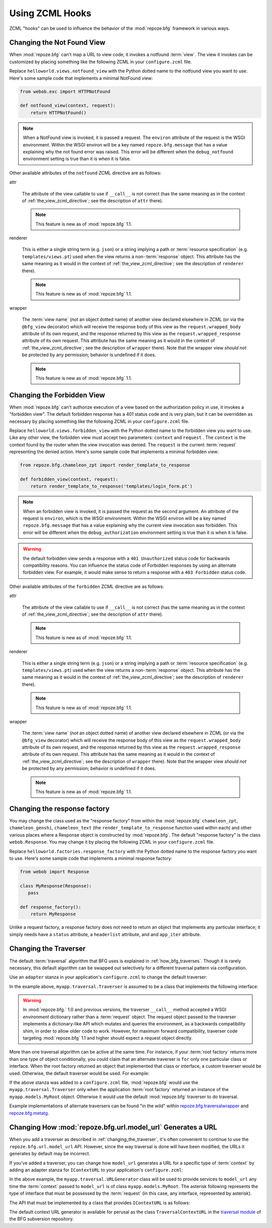 .. _hooks_chapter:

Using ZCML Hooks
================

ZCML "hooks" can be used to influence the behavior of the
:mod:`repoze.bfg` framework in various ways.

.. _changing_the_notfound_view:

Changing the Not Found View
---------------------------

When :mod:`repoze.bfg` can't map a URL to view code, it invokes a
notfound :term:`view`. The view it invokes can be customized by
placing something like the following ZCML in your ``configure.zcml``
file.

.. code-block:: xml
   :linenos:

   <notfound 
       view="helloworld.views.notfound_view"/>

Replace ``helloworld.views.notfound_view`` with the Python dotted name
to the notfound view you want to use.  Here's some sample code that
implements a minimal NotFound view:

.. code-block:: python

   from webob.exc import HTTPNotFound

   def notfound_view(context, request):
       return HTTPNotFound()

.. note:: When a NotFound view is invoked, it is passed a request.
   The ``environ`` attribute of the request is the WSGI environment.
   Within the WSGI environ will be a key named ``repoze.bfg.message``
   that has a value explaining why the not found error was raised.
   This error will be different when the ``debug_notfound``
   environment setting is true than it is when it is false.

Other available attributes of the ``notfound`` ZCML directive are as
follows:

attr

  The attribute of the view callable to use if ``__call__`` is not
  correct (has the same meaning as in the context of
  :ref:`the_view_zcml_directive`; see the description of ``attr``
  there).

  .. note:: This feature is new as of :mod:`repoze.bfg` 1.1.

renderer

  This is either a single string term (e.g. ``json``) or a string
  implying a path or :term:`resource specification`
  (e.g. ``templates/views.pt``) used when the view returns a
  non-:term:`response` object.  This attribute has the same meaning as
  it would in the context of :ref:`the_view_zcml_directive`; see the
  description of ``renderer`` there).

  .. note:: This feature is new as of :mod:`repoze.bfg` 1.1.

wrapper

  The :term:`view name` (*not* an object dotted name) of another view
  declared elsewhere in ZCML (or via the ``@bfg_view`` decorator)
  which will receive the response body of this view as the
  ``request.wrapped_body`` attribute of its own request, and the
  response returned by this view as the ``request.wrapped_response``
  attribute of its own request.  This attribute has the same meaning
  as it would in the context of :ref:`the_view_zcml_directive`; see
  the description of ``wrapper`` there).  Note that the wrapper view
  *should not* be protected by any permission; behavior is undefined
  if it does.

  .. note:: This feature is new as of :mod:`repoze.bfg` 1.1.

.. _changing_the_forbidden_view:

Changing the Forbidden View
---------------------------

When :mod:`repoze.bfg` can't authorize execution of a view based on
the authorization policy in use, it invokes a "forbidden view".  The
default forbidden response has a 401 status code and is very plain,
but it can be overridden as necessary by placing something like the
following ZCML in your ``configure.zcml`` file.

.. code-block:: xml
   :linenos:

   <forbidden
       view="helloworld.views.forbidden_view"/>

Replace ``helloworld.views.forbidden_view`` with the Python
dotted name to the forbidden view you want to use.  Like any other
view, the forbidden view must accept two parameters: ``context`` and
``request`` .  The ``context`` is the context found by the router when
the view invocation was denied.  The ``request`` is the current
:term:`request` representing the denied action.  Here's some sample
code that implements a minimal forbidden view:

.. code-block:: python

   from repoze.bfg.chameleon_zpt import render_template_to_response

   def forbidden_view(context, request):
       return render_template_to_response('templates/login_form.pt')

.. note:: When an forbidden view is invoked, it is passed
   the request as the second argument.  An attribute of the request is
   ``environ``, which is the WSGI environment.  Within the WSGI
   environ will be a key named ``repoze.bfg.message`` that has a value
   explaining why the current view invocation was forbidden.  This
   error will be different when the ``debug_authorization``
   environment setting is true than it is when it is false.

.. warning:: the default forbidden view sends a response with a ``401
   Unauthorized`` status code for backwards compatibility reasons.
   You can influence the status code of Forbidden responses by using
   an alternate forbidden view.  For example, it would make sense to
   return a response with a ``403 Forbidden`` status code.

Other available attributes of the ``forbidden`` ZCML directive are as
follows:

attr

  The attribute of the view callable to use if ``__call__`` is not
  correct (has the same meaning as in the context of
  :ref:`the_view_zcml_directive`; see the description of ``attr``
  there).

  .. note:: This feature is new as of :mod:`repoze.bfg` 1.1.

renderer

  This is either a single string term (e.g. ``json``) or a string
  implying a path or :term:`resource specification`
  (e.g. ``templates/views.pt``) used when the view returns a
  non-:term:`response` object.  This attribute has the same meaning as
  it would in the context of :ref:`the_view_zcml_directive`; see the
  description of ``renderer`` there).

  .. note:: This feature is new as of :mod:`repoze.bfg` 1.1.

wrapper

  The :term:`view name` (*not* an object dotted name) of another view
  declared elsewhere in ZCML (or via the ``@bfg_view`` decorator)
  which will receive the response body of this view as the
  ``request.wrapped_body`` attribute of its own request, and the
  response returned by this view as the ``request.wrapped_response``
  attribute of its own request.  This attribute has the same meaning
  as it would in the context of :ref:`the_view_zcml_directive`; see
  the description of ``wrapper`` there).  Note that the wrapper view
  *should not* be protected by any permission; behavior is undefined
  if it does.

  .. note:: This feature is new as of :mod:`repoze.bfg` 1.1.


Changing the response factory
-----------------------------

You may change the class used as the "response factory" from within
the :mod:`repoze.bfg` ``chameleon_zpt``, ``chameleon_genshi``,
``chameleon_text`` (the ``render_template_to_response`` function used
within each) and other various places where a Response object is
constructed by :mod:`repoze.bfg`.  The default "response factory" is
the class ``webob.Response``.  You may change it by placing the
following ZCML in your ``configure.zcml`` file.

.. code-block:: xml
   :linenos:

   <utility provides="repoze.bfg.interfaces.IResponseFactory"
            component="helloworld.factories.response_factory"/>

Replace ``helloworld.factories.response_factory`` with the Python
dotted name to the response factory you want to use.  Here's some
sample code that implements a minimal response factory:

.. code-block:: python

   from webob import Response

   class MyResponse(Response):
      pass

   def response_factory():
       return MyResponse

Unlike a request factory, a response factory does not need to return
an object that implements any particular interface; it simply needs
have a ``status`` attribute, a ``headerlist`` attribute, and and
``app_iter`` attribute.

.. _changing_the_traverser:

Changing the Traverser
----------------------

The default :term:`traversal` algorithm that BFG uses is explained in
:ref:`how_bfg_traverses`.  Though it is rarely necessary, this default
algorithm can be swapped out selectively for a different traversal
pattern via configuration.

Use an ``adapter`` stanza in your application's ``configure.zcml`` to
change the default traverser:

.. code-block:: xml
   :linenos:

    <adapter
      factory="myapp.traversal.Traverser"
      provides="repoze.bfg.interfaces.ITraverser"
      for="*"
      />

In the example above, ``myapp.traversal.Traverser`` is assumed to be
a class that implements the following interface:

.. code-block:: python
   :linenos:

   class Traverser(object):
       def __init__(self, root):
           """ Accept the root object returned from the root factory """

       def __call__(self, request):
           """ Return a dictionary with (at least) the keys ``root``,
           ``context``, ``view_name``, ``subpath``, ``traversed``,
           ``virtual_root``, and ``virtual_root_path``.  These values are
           typically the result of an object graph traversal.  ``root``
           is the physical root object, ``context`` will be a model
           object, ``view_name`` will be the view name used (a Unicode
           name), ``subpath`` will be a sequence of Unicode names that
           followed the view name but were not traversed, ``traversed``
           will be a sequence of Unicode names that were traversed
           (including the virtual root path, if any) ``virtual_root``
           will be a model object representing the virtual root (or the
           physical root if traversal was not performed), and
           ``virtual_root_path`` will be a sequence representing the
           virtual root path (a sequence of Unicode names) or None if
           traversal was not performed.

           Extra keys for special purpose functionality can be added as
           necessary.

           All values returned in the dictionary will be made available
           as attributes of the ``request`` object.
           """

.. warning:: In :mod:`repoze.bfg.` 1.0 and previous versions, the
     traverser ``__call__`` method accepted a WSGI *environment*
     dictionary rather than a :term:`request` object.  The request
     object passed to the traverser implements a dictionary-like API
     which mutates and queries the environment, as a backwards
     compatibility shim, in order to allow older code to work.
     However, for maximum forward compatibility, traverser code
     targeting :mod:`repoze.bfg` 1.1 and higher should expect a
     request object directly.

More than one traversal algorithm can be active at the same time.  For
instance, if your :term:`root factory` returns more than one type of
object conditionally, you could claim that an alternate traverser is
``for`` only one particular class or interface.  When the root factory
returned an object that implemented that class or interface, a custom
traverser would be used.  Otherwise, the default traverser would be
used.  For example:

.. code-block:: xml
   :linenos:

    <adapter
      factory="myapp.traversal.Traverser"
      provides="repoze.bfg.interfaces.ITraverser"
      for="myapp.models.MyRoot"
      />

If the above stanza was added to a ``configure.zcml`` file,
:mod:`repoze.bfg` would use the ``myapp.traversal.Traverser`` only
when the application :term:`root factory` returned an instance of the
``myapp.models.MyRoot`` object.  Otherwise it would use the default
:mod:`repoze.bfg` traverser to do traversal.

Example implementations of alternate traversers can be found "in the
wild" within `repoze.bfg.traversalwrapper
<http://pypi.python.org/pypi/repoze.bfg.traversalwrapper>`_ and
`repoze.bfg.metatg <http://svn.repoze.org/repoze.bfg.metatg/trunk/>`_.

Changing How :mod:`repoze.bfg.url.model_url` Generates a URL
------------------------------------------------------------

When you add a traverser as described in
:ref:`changing_the_traverser`, it's often convenient to continue to
use the ``repoze.bfg.url.model_url`` API.  However, since the way
traversal is done will have been modified, the URLs it generates by
default may be incorrect.

If you've added a traverser, you can change how ``model_url``
generates a URL for a specific type of :term:`context` by adding an
adapter stanza for ``IContextURL`` to your application's
``configure.zcml``:

.. code-block:: xml
   :linenos:

    <adapter
      factory="myapp.traversal.URLGenerator"
      provides="repoze.bfg.interfaces.IContextURL"
      for="myapp.models.MyRoot *"
      />

In the above example, the ``myapp.traversal.URLGenerator`` class will
be used to provide services to ``model_url`` any time the
:term:`context` passed to ``model_url`` is of class
``myapp.models.MyRoot``.  The asterisk following represents the type
of interface that must be possessed by the :term:`request` (in this
case, any interface, represented by asterisk).

The API that must be implemented by a class that provides
``IContextURL`` is as follows:

.. code-block:: python
  :linenos:

   class IContextURL(Interface):
       """ An adapter which deals with URLs related to a context.
       """
       def __init__(self, context, request):
           """ Accept the context and request """

       def virtual_root(self):
           """ Return the virtual root object related to a request and the
           current context"""

       def __call__(self):
           """ Return a URL that points to the context """

The default context URL generator is available for perusal as the
class ``TraversalContextURL`` in the `traversal module
<http://svn.repoze.org/repoze.bfg/trunk/repoze/bfg/traversal.py>`_ of
the BFG subversion repository.


